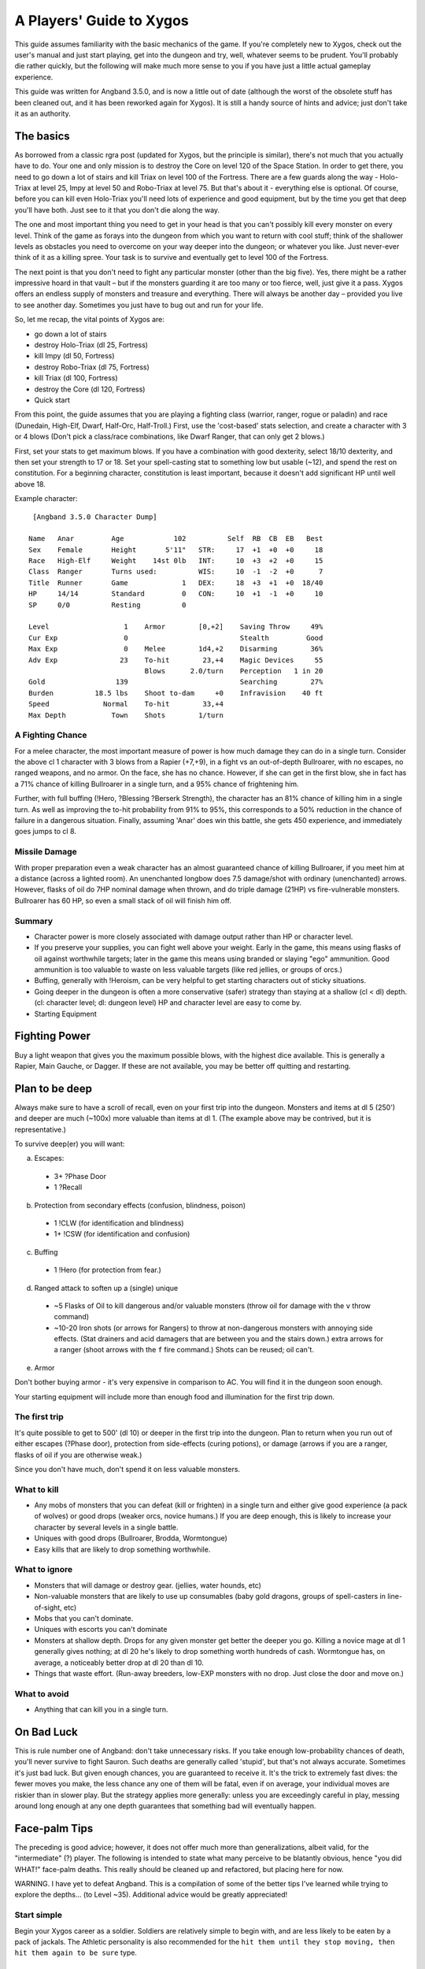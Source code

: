 ===============================
 A Players' Guide to Xygos 
===============================

This guide assumes familiarity with the basic mechanics of the game. If you're
completely new to Xygos, check out the user's manual and just start playing,
get into the dungeon and try, well, whatever seems to be prudent. You'll
probably die rather quickly, but the following will make much more sense to you
if you have just a little actual gameplay experience.

This guide was written for Angband 3.5.0, and is now a little out of date
(although the worst of the obsolete stuff has been cleaned out, and it has been
reworked again for Xygos).  It is still a handy source of hints and advice; just
don't take it as an authority.

The basics
----------

As borrowed from a classic rgra post (updated for Xygos, but the principle is
similar), there's not much that you actually have to do. Your one and only
mission is to destroy the Core on level 120 of the Space Station. In order to
get there, you need to go down a lot of stairs and kill Triax on level 100 of
the Fortress. There are a few guards along the way - Holo-Triax at level 25,
Impy at level 50 and Robo-Triax at level 75. But that's about it - everything
else is optional. Of course, before you can kill even Holo-Triax you'll need
lots of experience and good equipment, but by the time you get that deep you'll
have both. Just see to it that you don't die along the way.

The one and most important thing you need to get in your head is that you can't
possibly kill every monster on every level. Think of the game as forays into
the dungeon from which you want to return with cool stuff; think of the
shallower levels as obstacles you need to overcome on your way deeper into the
dungeon; or whatever you like. Just never-ever think of it as a killing spree.
Your task is to survive and eventually get to level 100 of the Fortress.

The next point is that you don't need to fight any particular monster (other
than the big five). Yes, there might be a rather impressive hoard in that
vault – but if the monsters guarding it are too many or too fierce, well, just
give it a pass. Xygos offers an endless supply of monsters and treasure and
everything. There will always be another day – provided you live to see another
day. Sometimes you just have to bug out and run for your life.

So, let me recap, the vital points of Xygos are:

* go down a lot of stairs
* destroy Holo-Triax (dl 25, Fortress)
* kill Impy (dl 50, Fortress)
* destroy Robo-Triax (dl 75, Fortress)
* kill Triax (dl 100, Fortress)
* destroy the Core (dl 120, Fortress)
* Quick start

From this point, the guide assumes that you are playing a fighting class
(warrior, ranger, rogue or paladin) and race (Dunedain, High-Elf, Dwarf,
Half-Orc, Half-Troll.) First, use the 'cost-based' stats selection, and create
a character with 3 or 4 blows (Don't pick a class/race combinations, like Dwarf
Ranger, that can only get 2 blows.)

First, set your stats to get maximum blows. If you have a combination with good
dexterity, select 18/10 dexterity, and then set your strength to 17 or 18. Set
your spell-casting stat to something low but usable (~12), and spend the rest
on constitution. For a beginning character, constitution is least important,
because it doesn't add significant HP until well above 18.

Example character::

  [Angband 3.5.0 Character Dump]

 Name   Anar         Age            102          Self  RB  CB  EB   Best
 Sex    Female       Height       5'11"   STR:     17  +1  +0  +0     18
 Race   High-Elf     Weight    14st 0lb   INT:     10  +3  +2  +0     15
 Class  Ranger       Turns used:          WIS:     10  -1  -2  +0      7
 Title  Runner       Game             1   DEX:     18  +3  +1  +0  18/40
 HP     14/14        Standard         0   CON:     10  +1  -1  +0     10
 SP     0/0          Resting          0

 Level                  1    Armor        [0,+2]    Saving Throw     49%
 Cur Exp                0                           Stealth         Good
 Max Exp                0    Melee        1d4,+2    Disarming        36%
 Adv Exp               23    To-hit        23,+4    Magic Devices     55
                             Blows      2.0/turn    Perception   1 in 20
 Gold                 139                           Searching        27%
 Burden          18.5 lbs    Shoot to-dam     +0    Infravision    40 ft
 Speed             Normal    To-hit        33,+4
 Max Depth           Town    Shots        1/turn


A Fighting Chance
`````````````````

For a melee character, the most important measure of power is how much damage
they can do in a single turn. Consider the above cl 1 character with 3 blows
from a Rapier (+7,+9), in a fight vs an out-of-depth Bullroarer, with no
escapes, no ranged weapons, and no armor. On the face, she has no chance.
However, if she can get in the first blow, she in fact has a 71% chance of
killing Bullroarer in a single turn, and a 95% chance of frightening him.

Further, with full buffing (!Hero, ?Blessing ?Berserk Strength), the character
has an 81% chance of killing him in a single turn. As well as improving the
to-hit probability from 91% to 95%, this corresponds to a 50% reduction in the
chance of failure in a dangerous situation. Finally, assuming 'Anar' does win
this battle, she gets 450 experience, and immediately goes jumps to cl 8.

Missile Damage
``````````````

With proper preparation even a weak character has an almost guaranteed chance
of killing Bullroarer, if you meet him at a distance (across a lighted room).
An unenchanted longbow does 7.5 damage/shot with ordinary (unenchanted) arrows.
However, flasks of oil do 7HP nominal damage when thrown, and do triple damage
(21HP) vs fire-vulnerable monsters. Bullroarer has 60 HP, so even a small stack
of oil will finish him off.

Summary
```````

* Character power is more closely associated with damage output rather than
  HP or character level.
* If you preserve your supplies, you can fight well above your weight. Early
  in the game, this means using flasks of oil against worthwhile targets;
  later in the game this means using branded or slaying "ego" ammunition.
  Good ammunition is too valuable to waste on less valuable targets (like red
  jellies, or groups of orcs.)
* Buffing, generally with !Heroism, can be very helpful to get starting
  characters out of sticky situations.
* Going deeper in the dungeon is often a more conservative (safer) strategy
  than staying at a shallow (cl < dl) depth. (cl: character level; dl: dungeon
  level)  HP and character level are easy to come by.
* Starting Equipment

Fighting Power
--------------

Buy a light weapon that gives you the maximum possible blows, with the highest
dice available. This is generally a Rapier, Main Gauche, or Dagger. If these
are not available, you may be better off quitting and restarting.

Plan to be deep
---------------

Always make sure to have a scroll of recall, even on your first trip into the
dungeon. Monsters and items at dl 5 (250') and deeper are much (~100x) more
valuable than items at dl 1. (The example above may be contrived, but it is
representative.)

To survive deep(er) you will want:

a. Escapes:

  * 3+ ?Phase Door
  * 1 ?Recall

b. Protection from secondary effects (confusion, blindness, poison)

  * 1 !CLW (for identification and blindness)
  * 1+ !CSW (for identification and confusion)

c. Buffing

  * 1 !Hero (for protection from fear.)

d. Ranged attack to soften up a (single) unique

  * ~5 Flasks of Oil to kill dangerous and/or valuable monsters (throw oil
    for damage with the ``v`` throw command)
  * ~10-20 Iron shots (or arrows for Rangers) to throw at non-dangerous
    monsters with annoying side effects. (Stat drainers and acid damagers
    that are between you and the stairs down.) extra arrows for a ranger
    (shoot arrows with the ``f`` fire command.) Shots can be reused; oil can't.

e. Armor

Don't bother buying armor - it's very expensive in comparison to AC. You will
find it in the dungeon soon enough.

Your starting equipment will include more than enough food and illumination for
the first trip down.

The first trip
``````````````

It's quite possible to get to 500' (dl 10) or deeper in the first trip into the
dungeon. Plan to return when you run out of either escapes (?Phase door),
protection from side-effects (curing potions), or damage (arrows if you are a
ranger, flasks of oil if you are otherwise weak.)

Since you don't have much, don't spend it on less valuable monsters.

What to kill
````````````

* Any mobs of monsters that you can defeat (kill or frighten) in a single turn
  and either give good experience (a pack of wolves) or good drops (weaker
  orcs, novice humans.) If you are deep enough, this is likely to increase your
  character by several levels in a single battle.
* Uniques with good drops (Bullroarer, Brodda, Wormtongue)
* Easy kills that are likely to drop something worthwhile.

What to ignore
``````````````

* Monsters that will damage or destroy gear. (jellies, water hounds, etc)
* Non-valuable monsters that are likely to use up consumables (baby gold
  dragons, groups of spell-casters in line-of-sight, etc)
* Mobs that you can't dominate.
* Uniques with escorts you can't dominate
* Monsters at shallow depth. Drops for any given monster get better the deeper
  you go. Killing a novice mage at dl 1 generally gives nothing; at dl 20 he's
  likely to drop something worth hundreds of cash.  Wormtongue has, on average, a
  noticeably better drop at dl 20 than dl 10.
* Things that waste effort. (Run-away breeders, low-EXP monsters with no drop.
  Just close the door and move on.)

What to avoid
`````````````

* Anything that can kill you in a single turn.

On Bad Luck
-----------

This is rule number one of Angband: don't take unnecessary risks. If you take
enough low-probability chances of death, you'll never survive to fight Sauron.
Such deaths are generally called 'stupid', but that's not always accurate.
Sometimes it's just bad luck. But given enough chances, you are guaranteed to
receive it. It's the trick to extremely fast dives: the fewer moves you make,
the less chance any one of them will be fatal, even if on average, your
individual moves are riskier than in slower play. But the strategy applies more
generally: unless you are exceedingly careful in play, messing around long
enough at any one depth guarantees that something bad will eventually happen.

Face-palm Tips
--------------

The preceding is good advice; however, it does not offer much more than
generalizations, albeit valid, for the "intermediate" (?) player. The
following is intended to state what many perceive to be blatantly obvious,
hence "you did WHAT!" face-palm deaths. This really should be cleaned up and
refactored, but placing here for now.

WARNING. I have yet to defeat Angband. This is a compilation of some of the
better tips I've learned while trying to explore the depths... (to Level ~35).
Additional advice would be greatly appreciated!

Start simple
````````````

Begin your Xygos career as a soldier. Soldiers are relatively simple to
begin with, and are less likely to be eaten by a pack of jackals. The
Athletic personality is also recommended for the ``hit them until they stop
moving, then hit them again to be sure`` type.

Focus!
``````

Xygos is a very harsh game, in that the character you've been playing for
months could be killed by a single careless action. Playing when tired or
drunk is probably a good way to leave yourself with nothing but a sad tale to
share on the forums. If you have the ability to sense monsters or traps then
use it. This is particularly important when you begin to encounter monsters
that, without the appropriate gear, will kill your character in a single move.

Use that stuff
``````````````

Angband has potions, spell books, wands, devices, rods, activate-able items,
melee weapons, ranged weapons, and whatnot. They're meant to be used, for
crying out loud! It can take a while to get used to using all the different
types of items, but they work best when used in concert. For those able to use
magic devices, rods wands and devices can be very useful when your mana is
running low, and allow you access to spells that may not normally be available
to your class. They are also very useful for dealing with monsters that

Marksmen have a gun
```````````````````

Really a subset of the previous point, but it happens so often... Don't try
to play a markman like a warrior -- rely on the gun! Similarly for
engineers, you are considerably more fragile than melee types and should
make use of devices and your techniques.

Stockpile!
``````````

Players may not be inclined to carry multiples of an item, or do so in a
limited quantity, perhaps due to weight encumbrance concerns. Don't be afraid
to carry a LOT of an item, particularly the basics -- food, light, ammunition,
curing pills, "run away" cards, etc. Pills and cards in particular weigh
essentially nothing, so the slot is the only concern. Don't be afraid to MAX
OUT important items! Some monsters will steal or destroy your items, so it's
worth carrying additional quantities of key items - such as recall cards.
This becomes very important when you reach levels in which monsters develop
fire and acid-based attacks. Characters starting with low strength though
are very limited in how much stuff they can carry, so you must which items
are ones that you know you can't afford to lose during a fight.

An item you don't use is useless
````````````````````````````````

Common fallacy: you find an incredibly powerful device of Mighty BOOM! (3
charges), or a single pill of become Chuck Norris, and then you keep
carrying it around and never actually use it. It could be a life insurance,
but you might still reconsider your strategy: maybe you've become too careful
lately (Xygos rewards deliberate risk-taking, after all).

Identifying your items
``````````````````````

Many items found, especially early in the game, will be unidentified or
partially identified. Weapons and armour can be identified by being worn and
used in combat, and can be removed if found to be of poor quality. Some
characters learn to cast spells to identify the runes on wearable items that
define their properties. 

Devices, rods and wands can often be identified by being used against monsters,
but be aware that some of these magical items can have negative effects. Only
use this approach when facing easily defeated monsters. Consuming unidentified
potions and mushrooms can be risky, so the risk-averse player may prefer to
sell them in the town. Ammunition can normally be identified by being thrown
or fired at a monster, and typically the worst thing that can happen is that
the attack does little damage to the monster. As with devices, wands and rods,
do this when facing a monster than can be easily defeated.

Cards can normally be identified by being read, but some cards have negative
effects. Your character may have a very short life if they run a card that
teleports in a horde of defence drones. If using this approach, it's a
good idea to position your character on top of some stairs so you can quickly
escape if a mysterious card leaves your character surrounded by monsters.

With weapons and armour, your character will in time learn their icons, but
the identity card is a very useful shortcut. You'll also learn them when you
sell them to a store.

The dungeon is dark
```````````````````

Players will readily note that corridors are unlit; however, what may not be
blatantly obvious is that the dungeon gets darker with depth, until it's pitch
black. ALWAYS carry a light source. DON'T drop a light source for more loot!

You can RUN AWAY
````````````````

There is NO RULE that you have to clean out a dungeon -- AT ALL. See something
you can't handle? Don't be afraid to leave -- NOW. Sure you could try to avoid
it, but then again, it could be a hummerhorn. Half way through the level? You
can still LEAVE NOW. Nearly finished with the level? You can still leave NOW.
Think of it as a tactical strike, not a genocide mission.

Get away NOW!
`````````````

Sure, you should pay more attention and not get yourself in a next turn =
death situation, but this is not always avoidable and no one (presumably) is
so meticulously patient. ALWAYS carry get away items -- Phase Door, Teleport,
Recall, Teleport Level, etc. When you can, stockpile those that work NOW. If a
unique starts chasing you, you don't want to be waiting for Recall to kick in.

You should seriously consider a quick escape if dealing with a situation in
which monsters are breeding explosively. Some classes, such as mages, are more
easily able to handle these though the use of spells that affect multiple
monsters simultaneously, but even they should consider leaving if it becomes
apparent that the monsters are breeding more quickly than the player can kill
them.

Level 1 is still there
``````````````````````

Don't forget that you can always replay, and re-re-play the early levels for
ANY reason whatsoever. Recalled from a depth too deep? Dive from level 1 and
reset the depth. Want to fill your armor slots? Need a few more gold? Even if
you're on a streak diving through the dungeon, step back and reassess whether
you want to return to an earlier level -- you never know what could be lurking
around the corner.

Black Market Deals
``````````````````

Don't be afraid to buy from the "blackmarket". Sure the prices are more
expensive than the other stores, but it tends to offer a good selection of
items and it can be worth the cash versus not having it in the dungeon. You
can always get more cash, but the RNG is random. It's just another store --
don't worry about the name. The blackmarket is often a good source of potions
to increase your stats, so it's worth checking it each time you visit the town
- and try to have enough cash to purchase potions for the most important stats
for your character.

Try a Different Strategy
````````````````````````

Sure, what you're doing kinda works, but your characters keep dying off.
Playing conservatively? Try playing a character as though the "iron-man"
stairs setting is in effect. You'll probably want some ranged weapons for
this, but you may be surprised how fast you can level if you DIVE! Granted,
the lower levels are harder, but the deeper you go, the more experience per
kill you get. Still fight conservatively, but dive aggressively. Once your
character has gotten a decent complement of items and spells ... (what next?).
Don't be afraid to throw away characters -- DIVE aggressively until you get a
good feel for your character and you've leveled up.

On Depth and Item Value
```````````````````````

Whenever you kill a monster that may drop an item, a lot of randomness is
played out. No need to go into detail just here (if you really want to know,
you can look it up in the spoilers), suffice it to say that depth is the
single most important factor. You may, of course, find rather valuable and/or
useful stuff even on the very first level, but the chances are rather small.

In short: if you want to find better things, you need to go deeper.

The monster barely matters
``````````````````````````

If a monster drops an item, it can be anything. Really. You may find rare
spellbooks on illiterate Trolls, and jellies may drop artifact weapons. Some
rare monsters, like powerful dragons, will carry good or even exceptional
objects -- but still, the dungeon level is the most important factor. What was
"exceptional" on dl8 will probably be rather uninteresting on level 30.

Regarding Artifacts
```````````````````

For every single wearable item, there is a small chance that it will be an
artifact. This might seem slim, but considering the number of monsters you
will slay, it soon adds up. If you work through a large room full of orcs,
there's about a one-in-ten chance that you'll discover at least one artifact
among the carnage. Artifacts typically have impressive statistics and an
ability that can be activated.

Surviving to clvl 31 / dlvl 36
------------------------------

Additional tips learned from various failed attempts. Still have not beat
angband, but making considerable progress of late, particularly with my (now)
current character.

RUN AWAY!
`````````

Very first tip is a basic tenet repeated throughout the guide; however, it is
far too easy to become engrossed in your achievements (eg an awesome artifact,
maximizing stats, a slightly better item, gaining a second blow, getting a
speed bonus, etc) and lose it all due to something very avoidable had you been
paying diligent attention.

While playing, always make sure to check for the basics -- particularly
monsters, stairs, and traps. Don't lose a character, asserting that you can
kill a "C" easily only to discover that a "wild dog" is a far cry from a
"hellhound".

Similarly, if you just got some nice artifacts / other equipment or achieved a
significant accomplishment -- save your game and take a break. You don't have
to continue to play to enjoy your past success, and when you return you will
likely be more able to play diligently.

See a few uniques or other monsters that might possibly give you some trouble
-- maybe? Perhaps with only slight difficulty? See a vault with some cool
treasure, but a few troublesome monsters / uniques? If you're not highly
confident (perhaps even 100%) that you can easily survive the level, you can
leave on the spot. Just enter the level, immediately do your detection routine
(monsters, stairs / traps, etc) assess the immediate threat, and use the
stairs immediately if you want to. You can go up as readily as you came down,
and you can go down as readily as you came up. Further, artifacts can be
regenerated (unless you disabled that option) and as you dive, even better
items will be available. So, if you skip out on levels just because you want
to play it very conservatively, you will still find great items and better
yet, you have a higher chance of survival.

Information Awareness
`````````````````````

Angband offers a LOT of information on a LOT of different screens. If you
haven't already, try enabling multiple consoles -- ALL of them -- and then try
out different options / combinations. Being able to view a lot of information
simultaneously at a glance is a considerable benefit over having to be
diligent enough to manually check each relevant screen each time.

Also, change the text size. Sure you may be accustomed to your terminal font
and size for reading; however, you can read and make sense from context a lot
easier than you can reliably identify the glyph, color, and relative position
of every character on the screen. Angband may be a text-based game, but you
don't have to play with a tiny (or even normal size font). Using a slightly
larger font makes identifying things a LOT easier. The SDL interface is
perhaps the easiest for using multiple terminals and changing fonts.

This alone has greatly contributed to my survivability!

Start from the Beginning
````````````````````````

Trying to mature your character through the clvl / dlvl 20s can be challenging
until you can survive even lower depths. One tip here is to use Recall
exclusively to return from the dungeon and use the stairs to return back down
to the level you left.

Yes, this is more work, and as your clvl increases, the early levels become
exceptionally easy; however, it guarantees that you will always enter a level
on stairs, facilitating running away.

Item Collecting
```````````````

Its easy to stockpile, but you'll run out of space VERY quickly. Further, what
was useful may not be useful now and what's useful now may not be useful
later. It can be easy to try to grab everything in sight and then return to
town when your inventory is full; however, when you reach this point, try
continuing to dive, even with a full inventory.

As your character progresses and you continue to dive you will find better
classes of items. Don't be afraid to toss the less valuable stuff to make room,
so you can continue diving.

This is particularly important while diving. If you let a full inventory be a
limiting factor, you won't be able to get nearly as deep as if you are willing
to discard items along the way.

Take a Break
````````````

Again, this is another basic tip repeated thorough out the guide; however,
learn to stop playing. You can always save your game and resume later when you
would be in your prime and optimally ready to play as opposed to trying to
continue to play as drowsiness sets in.

This may be difficult at first, but it can help you avoid running decent
characters into the ground for avoidable mistakes...

Don't forget your Ranged Attacks!
`````````````````````````````````

Granted, as your character develops, you become more powerful at melee;
however, this does not preclude you from using ranged attacks! It is far to
easy to start playing a ranger like a warrior mage if you get a good melee
weapon, but don't forget your ranged skill! You may be "Superb" at Fighting,
but ranger's are even better at Shooting -- perhaps even "Legendary" or
better.

This can be a hard one to do diligently, especially if your melee weapon is
powerful, but try to play diligently and use ranged attacks. Try earlier
levels where survivability is much higher and try to play without melee
attacks for awhile to get used to using the bow again.

Even as your character matures, try to keep in mind your race / class core
strengths.
